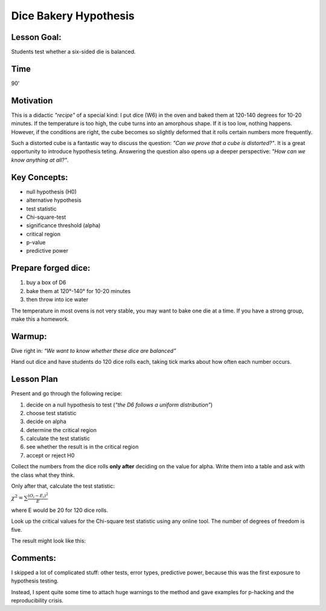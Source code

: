 Dice Bakery Hypothesis
======================

Lesson Goal:
------------

Students test whether a six-sided die is balanced.

Time
----

90’

Motivation
----------

This is a didactic *"recipe"* of a special kind:
I put dice (W6) in the oven and baked them at 120-140 degrees for 10-20 minutes.
If the temperature is too high, the cube turns into an amorphous shape. If it is too low, nothing happens.
However, if the conditions are right, the cube becomes so slightly deformed that it rolls certain numbers more frequently.

Such a distorted cube is a fantastic way to discuss the question: *"Can we prove that a cube is distorted?"*.
It is a great opportunity to introduce hypothesis teting.
Answering the question also opens up a deeper perspective: *"How can we know anything at all?"*.


Key Concepts:
-------------

-  null hypothesis (H0)
-  alternative hypothesis
-  test statistic
-  Chi-square-test
-  significance threshold (alpha)
-  critical region
-  p-value
-  predictive power

Prepare forged dice:
--------------------

1. buy a box of D6
2. bake them at 120°-140° for 10-20 minutes
3. then throw into ice water

The temperature in most ovens is not very stable, you may want to bake
one die at a time. If you have a strong group, make this a homework.

Warmup:
-------

Dive right in: *“We want to know whether these dice are balanced”*

Hand out dice and have students do 120 dice rolls each, taking tick
marks about how often each number occurs.

Lesson Plan
-----------

Present and go through the following recipe:

1. decide on a null hypothesis to test (*“the D6 follows a uniform
   distribution”*)
2. choose test statistic
3. decide on alpha
4. determine the critical region
5. calculate the test statistic
6. see whether the result is in the critical region
7. accept or reject H0

Collect the numbers from the dice rolls **only after** deciding on the
value for alpha. Write them into a table and ask with the class what
they think.

Only after that, calculate the test statistic:

:math:`\chi^2 = \sum \frac{(O_i-E_i)^2}{E}`

where E would be 20 for 120 dice rolls.

Look up the critical values for the Chi-square test statistic using any
online tool. The number of degrees of freedom is five.

The result might look like this:

|image6|


Comments:
---------

I skipped a lot of complicated stuff: other tests, error types,
predictive power, because this was the first exposure to hypothesis
testing.

Instead, I spent quite some time to attach huge warnings to the method
and gave examples for p-hacking and the reproducibility crisis.

.. |image6| image:: ../images/chi2_auswertung.jpg